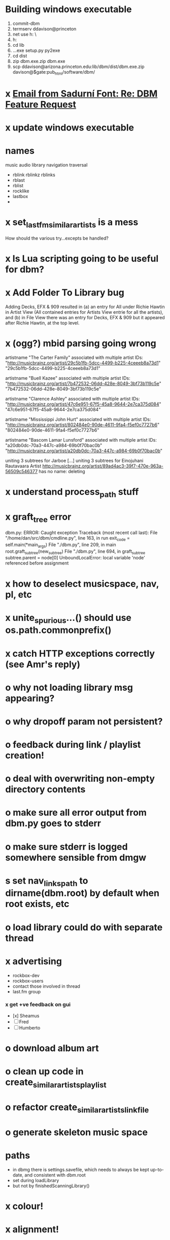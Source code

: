 * Building windows executable
  1. commit-dbm
  2. termserv ddavison@princeton
  3. net use h: \\files\ddavison
  4. h:
  5. cd lib\dbm
  6. ..\Python\python.exe setup.py py2exe
  7. cd dist
  8. zip dbm.exe.zip dbm.exe
  9. scp ddavison@arizona.princeton.edu:lib/dbm/dist/dbm.exe.zip davison@$gate:pub_html/software/dbm/
     
* x [[gnus:a-new#5858665f0907072317s6e06b03fl54acc845d06bc4f5@mail.gmail.com][Email from Sadurní Font: Re: DBM Feature Request]]
  SCHEDULED: <2009-07-18 Sat>
* x update windows executable
  SCHEDULED: <2009-07-05 Sun>
* names
  music audio
library
navigation traversal

 - rblink rblinkz rblinks
 - rblast
 - rblist
 - rocklike
 - lastbox
 - 
* x set_lastfm_similar_artists is a mess
  How should the various try...excepts be handled?
* x Is Lua scripting going to be useful for dbm?
* x Add Folder To Library bug
  Adding Decks, EFX & 909 resulted in (a) an entry for All under
  Richie Hawtin in Artist View (All contained entries for Artists View
  entrie for all the artists), and (b) in File View there was an entry
  for Decks, EFX & 909 but it appeared after Richie Hawtin, at the top
  level.
* x (ogg?) mbid parsing going wrong
artistname "The Carter Family" associated with multiple artist IDs: "http://musicbrainz.org/artist/29c5b1fb-5dcc-4499-b225-4ceeeb8a73d1" "29c5b1fb-5dcc-4499-b225-4ceeeb8a73d1"

artistname "Buell Kazee" associated with multiple artist IDs: "http://musicbrainz.org/artist/7b472532-06dd-428e-8049-3bf73b119c5e" "7b472532-06dd-428e-8049-3bf73b119c5e"

artistname "Clarence Ashley" associated with multiple artist IDs: "http://musicbrainz.org/artist/47c6e951-67f5-45a8-9644-2e7ca375d084" "47c6e951-67f5-45a8-9644-2e7ca375d084"

artistname "Mississippi John Hurt" associated with multiple artist IDs: "http://musicbrainz.org/artist/802484e0-90de-4611-9fa4-f5ef0c7727b6" "802484e0-90de-4611-9fa4-f5ef0c7727b6"

artistname "Bascom Lamar Lunsford" associated with multiple artist IDs: "a20db0dc-70a3-447c-a984-69b0f70bac0b" "http://musicbrainz.org/artist/a20db0dc-70a3-447c-a984-69b0f70bac0b"

uniting 3 subtrees for Jarboe
[...]
uniting 3 subtrees for Einojuhani Rautavaara
Artist http://musicbrainz.org/artist/89ad4ac3-39f7-470e-963a-56509c546377 has no name: deleting
* x understand process_path stuff
* x graft_tree error
dbm.py: ERROR: Caught exception
Traceback (most recent call last):
  File "/home/dan/src/dbm/cmdline.py", line 163, in run
    exit_code = self.main(*main_args)
  File "./dbm.py", line 209, in main
    root.graft_subtree(new_subtree)
  File "./dbm.py", line 694, in graft_subtree
    subtree.parent = node[0]
UnboundLocalError: local variable 'node' referenced before assignment
* x how to deselect musicspace, nav, pl, etc
* x unite_spurious...() should use os.path.commonprefix()
* x catch HTTP exceptions correctly (see Amr's reply)
* o why not loading library msg appearing?
* o why dropoff param not persistent?
* o feedback during link / playlist creation!
* o deal with overwriting non-empty directory contents
* o make sure all error output from dbm.py goes to stderr
* o make sure stderr is logged somewhere sensible from dmgw
* s set nav_links_path to dirname(dbm.root) by default when root exists, etc
* o load library could do with separate thread
* x advertising
    - rockbox-dev
    - rockbox-users
    - contact those involved in thread
    - last.fm group
*** x get +ve feedback on gui
    - [x] Sheamus
    - [ ] Fred
    - [ ] Humberto
* o download album art
* o clean up code in create_similar_artists_playlist
* o refactor create_similar_artists_linkfile
* o generate skeleton music space
* paths
  - in dbmg there is settings.savefile, which needs to always be kept
    up-to-date, and consistent with dbm.root
  - set during loadLibrary
  - but not by finishedScanningLibrary()
* x colour!
* x alignment!
* o add folder to library
* x opt.libdir = os.path.splitdrive(opt.libdir)[1] ?
* s sort out log, logging, sys.stderr.write, print, ...
* x correcting missing tags & reporting on library tag status
*** 
* x close settings.logfile on exit
  What is correct way to clean up?
* o stop loading library on startup but keep recent files
* o need to stop people running multiple simultaneous scans etc!
* on windows create links choose dir defaults to root.path rather than parent (should be path_to_rockbox)
* x paths
*** x should settings.libdir = os.path.splitdrive(settings.libdir)[1] be in make_rockbox_path()?
*** x fix double // etc in dbmg
* o albumartist key error
    File "dbm.py", line 273, in set_track_artists
      t.albumartist = root.artists[t.dbm_albumartistid]
  KeyError: '4dbf5678-7a31-406a-abbe-232f8ac2cd63'
  - t.dbm_albumartistid is not in root.artists keys during
    root.set_track_artists() which visits all track objects
  - root.artists keys are set just before from root.artistnames keys
  - => t.dbm_albumartistid is not in root.artistnames keys
  - root.artistnames keys are set by root.set_dbm_artistids()
  - => root.make_dbm_artistid(aid, aname) must evaluate to False
  - but that is not true, as evidenced by the KeyError being caused by
    a valid MBID
  - => there is an error in the above.
* o The problem is tracks with an artist mbid but no artist name. These need to be dealt with

* x how come albumartist is present in all the links of the in ... by ... form?
* o deal with various artists id, don't print out 'assoc with multiple artists'
* o on requesting last.fm look up with gui2.dbm (attached)	     :ATTACH:
    :PROPERTIES:
    :Attachments: gui2.dbm
    :ID:       0d930400-a782-4dfc-9ca9-ce398ceab10c
    :END:
    This is not a bug; I had  temporarily removed the try..except construct.
    Traceback (most recent call last):
  File "/home/dan/bin/gdbm", line 588, in run
    self.dbm.root.set_similar_artists()
  File "/home/dan/src/dbm/gui/dbm.py", line 433, in set_similar_artists
    artist.set_lastfm_similar_artists()
  File "/home/dan/src/dbm/gui/dbm.py", line 583, in set_lastfm_similar_artists
    self.simartists = self.query_lastfm_similar()
  File "/home/dan/src/dbm/gui/dbm.py", line 621, in query_lastfm_similar
    settings.lastfm['session_key']).execute(True)
  File "/home/dan/src/dbm/gui/pylast.py", line 237, in execute
    response = self._download_response()
  File "/home/dan/src/dbm/gui/pylast.py", line 228, in _download_response
    self._check_response_for_errors(response)
  File "/home/dan/src/dbm/gui/pylast.py", line 251, in _check_response_for_errors
    raise ServiceException(status, details)
pylast.ServiceException: No artist found
* x playlists: recently added, running
* o pyqt: what is the filenew argument to createAction?
  icon
* n if we are only saving the tree then make artists etc attributes of dbm, not root
* n allow libdir to be script arg in addition to -i option
* o link to single artist all tracks
* x clean up distinction between (static) class variables and instance variables
* design
*** pure subtrees
    A (maximal) pure subtree is a subtree that satisfies the following:
    -- It contains at least one pure directory
    -- There is only one pure directory artist in the subtree
    -- Its parent node is not a pure subtree

    Thus a pure subtree may contain mixed directories.

    At each node we maintain a count of the artists with pure subtrees
    in that subtree.
* x mixed dirs hack:
  This if condition is going to miss non-terminal folders with tracks
  floating around that aren't in albums, but without it you get the
  e.g. the whole library as a mixed dir...

* o heuristic / hack:
  if artist has multiple subtrees, and the penultimate component of
  the paths is the same for all of them, then use that in the links.
* x get rid of Artist.paths attribute
  It can be constructed on the fly from Artist.subtrees or Artist.mixeddirs
* x what do we do with subtrees that contain no music?
    
* x printing unicode names
  .encode('utf-8') ?? find time when this doesn't seem too difficult/boring to look into
* x should we allow non-ascii characters in dbm_artistids?
* s create Table class
* s use set() rather than checking for membership manually?
* x report on artist directory name mismatches
* version 0
*** x seed artist not at top of similar list
*** x how to add new artist/album incrementally?
*** x -n check that libdir is consistent with paths stored in .dbm files
*** x "Weird Al" Yankovic .m3u file name
*** x dbm: last.fm queries failing for Bj?ork, Arvo P?art etc
*** x what is going to be done with album_artist vs. artist?
*** x don't parse more info than necessary from tracks
*** x report mismatch between track numbers in tags and initial digits in file names
*** n use similarity when guessing which part of path is artist directory
    use similarity between path components and
    artist['names']. difflib.get_close_matches should do it?
*** x from Humberto
  Hi Dan

I’ve seen more people are using your program, and they are liking i!
Great!! By the way, I really like your Recommended feature, I’ve
discovered new artists through it.

Here are some more in detail comments about the results from your
program, for ideas.

***** x Make compilations appear in Similar list
      My music library has an important percentage stored in the
      “Compilations” folder (mostly electronic music compilations). So it’s
      very frequent to find in “Similar” the line “Music/Compilations/”
      which of course doesn’t tell much, since there are also many
      alternative, rock, etc compilations stored. I guess this happens
      because you assume the Music/Artist/Album structure (true for most of
      the tracks). I was thinking if it would be possible to put in the
      Similar results the albums, because that would tell so much more in
      the cases I described. I think assuming that tracks are within a
      folder of similar music is ok.

      As a little example, I have an artist called !Deladap. Similar
      generates only “Music/Compilations/” and “Music/!Deladap/”, because
      the similar music is stored only in compilations. So if I would have
      links to the albums that have at least one similar artist/track there,
      it would tell so much more.

      And in order to keep the “add everything from an artist” possibility
      using the links in Rockbox, the idea would be to generate the album
      links additionally to what you generate now, so that the similar music
      could be linked through artist, or through it’s albums.

      In the case described, the results would be something like:

      Music/Compilations/
      Music/Compilations/Album with similar artist 1/
      Music/Compilations/Album with similar artist 2/…
      Music/!Deladap/

      For most of the other cases, it would look like:
      Music/Similar artist 1/
      Music/Similar artist 1/Album 1a
      Music/Similar artist 1/Album 1b…
      Music/Similar artist 2/
      Music/Similar artist 2/Album 2a
      Music/Similar artist 2/Album 2b…


***** x respond to points raised in this 'Random' section

      It seems to happen in an important number of playlists, that they
      contain a very big percentage of 2 or 3 similar artists, even though
      there are other similar artists not included (for “similar”, I checked
      the last.fm page for those artists). As an example, my Pixies.m3u
      playlist has really a lot of The Smiths tracks (shows VERY HIGH
      similarity http://www.last.fm/music/Pixies/+similar?page=2 ), but has
      no The Cure tracks whatsoever
      (http://www.last.fm/music/Pixies/+similar?page=13 ). The Cure is the
      artists I have more tracks from in my library.

      A commercial playlist generating program (MusicIP Mixer) had a
      parameter that would specify the “minimum tracks before allowing a
      repeated artist”, and that seemed to help for variety; something close
      to 5 seemed to work fine without shortening the playlists too much…
      just a thought.  By the way and just to know, when does your program
      stop adding tracks for an Artist.m3u in Random?

***** x add numtries option and improve report 
      - I have 2909 muiscbrainz-tagged tracks, that identify 1404 different
	artists. Random (also Similar and Recommended) generated results for
	316 artists. A number of artists failed during the “last.fm similar
	artist query” process, but I couldn’t count them (could that be
	reported somehow after the process?).

	From the 1404 artists I have, only 358 have more than one track in
	the library, so my guess is, results are only generated for artists
	with more than one track?  That would mean that the process failed
	for about 12% of the artists (42). I still have to check that in the
	last.fm page, because all the artists seem to exist there (will
	check the last.fm <> musicbrainz correspondence), I will report
	later what I find. Note: It happened one time, that I run the
	process having the internet connection very busy, and much more
	artists failed during the process.

      - About 16% of the playlists have under 25 tracks. About 6% of the
	playlists have under 15 tracks (= below about one hour playing
	time).

      - The longest list has 241 tracks, the shortest has 2, the average is 101.

      - From the 2909 tagged tracks I have, 2312 (~80%) appear at least once
	in the Random m3us.

      - The most repeated track in Random, appears 94 times. The average
	appearances per track is 13.5 times.

	Humberto
*** x dbm: add support for
******* o m4a
******* o ogg
******* x flac
******* x mpc
*** o create similar artist link files
*** o create recommended lists
*** o dbm: write tutorial.org
*** o dbm: make last fm playlists relative to library root, not root of while filesystem
*** o dbm: create last fm similar playlists only for artists with > i tracks.
*** o dbm: write lists of similar artists as text files
    Done much better than that; now have shortcuts to artist directories
*** o implement artist_path properly
*** n make job control file
*** n make playlists based on BPM
* x version 1
  - Each node in the tree is associated with list of artists under that
    node, and their track counts.
  - Each artist
*** requirements
***** Correct artist paths
      These will be paths to pure subtrees
***** Compilations to appear in similar subtrees
      Similar subtree list is constructed as follows:
      1. Query similar artists --> 
      2. List subtrees for similar artists
      So compilations (impure directories) must be listed for each artist.
***** Incremental updates
      1. Insert subtree into tree
      2. Update tree
      3. Update playlists and links
***** Do as well as possible in absence of MBIDs
      Artists to be identified by a string -- either MBID or name,
      with MBID taking precedence.
*** data structures
    artist IDS are either MBIDs (if available) or artist names
***** tree
      Each node has
      - pnode: parent node
      - dnodes: list of daughter nodes
      - music: list of parsed tag dicts
      - artists: dict of artist track counts in subtree keyed by artist IDs
      - path: path to node, starting at root
***** nodes
      A dict of pointers to tree nodes, keyed by path
***** artists
      A dict keyed by artist IDs. Each value is a dict with
      - subtrees: list of pointers to pure subtrees in the tree
      - mixed_dirs: list of pointers to mixed dirs containing music by artist
      - simartids: list of similar artist IDs
*** program
    1. Create tree
    2. Resolve artist ID synonymy
    3. Inspect subtree purity and create artists dict
*** o last.fm simartids -- using MBIDs / names?
*** x artist names in artist dict -- e.g. for index links
*** o separate out name / id stuff from grow_tree
*** o make pure subtree requirement fuzzy
*** o A-Z links should be sorted by artist name not path
*** x A-Z links should be to pure subtrees only?
*** x what about artist sort name tags?
*** x need to remove simartists to artists no longer in library
*** o set_lastfm_similar_artists needs re-aligning remove redundant else:
